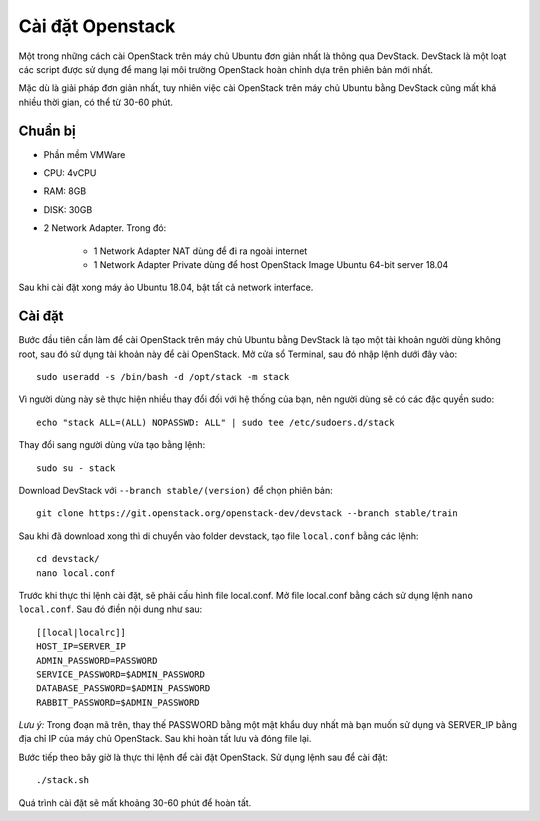 Cài đặt Openstack
========================

Một trong những cách cài OpenStack trên máy chủ Ubuntu đơn giản nhất là
thông qua DevStack. DevStack là một loạt các script được sử dụng để mang lại môi
trường OpenStack hoàn chỉnh dựa trên phiên bản mới nhất.

Mặc dù là giải pháp đơn giản nhất, tuy nhiên việc cài OpenStack trên máy chủ
Ubuntu bằng DevStack cũng mất khá nhiều thời gian, có thể từ 30-60 phút.

Chuẩn bị
--------------------------------

- Phần mềm VMWare
- CPU: 4vCPU
- RAM: 8GB
- DISK: 30GB
- 2 Network Adapter. Trong đó:

    + 1 Network Adapter NAT dùng để đi ra ngoài internet
    + 1 Network Adapter Private dùng để host OpenStack Image Ubuntu 64-bit server 18.04

Sau khi cài đặt xong máy ảo Ubuntu 18.04, bật tất cả network interface.


Cài đặt
---------------

Bước đầu tiên cần làm để cài OpenStack trên máy chủ Ubuntu bằng DevStack
là tạo một tài khoản người dùng không root, sau đó sử dụng tài khoản này để cài
OpenStack. Mở cửa sổ Terminal, sau đó nhập lệnh dưới đây vào:

::

    sudo useradd -s /bin/bash -d /opt/stack -m stack

Vì người dùng này sẽ thực hiện nhiều thay đổi đối với hệ thống của bạn, nên
người dùng sẽ có các đặc quyền sudo:

::

    echo "stack ALL=(ALL) NOPASSWD: ALL" | sudo tee /etc/sudoers.d/stack

Thay đổi sang người dùng vừa tạo bằng lệnh:

::

    sudo su - stack

Download DevStack với ``--branch stable/(version)`` để chọn phiên bản:

::

    git clone https://git.openstack.org/openstack-dev/devstack --branch stable/train

Sau khi đã download xong thì di chuyển vào folder devstack, tạo file ``local.conf``
bằng các lệnh:

::

    cd devstack/
    nano local.conf

Trước khi thực thi lệnh cài đặt, sẽ phải cấu hình file local.conf. Mở file
local.conf bằng cách sử dụng lệnh ``nano local.conf``. Sau đó điền nội dung như sau:

::

    [[local|localrc]]
    HOST_IP=SERVER_IP
    ADMIN_PASSWORD=PASSWORD
    SERVICE_PASSWORD=$ADMIN_PASSWORD
    DATABASE_PASSWORD=$ADMIN_PASSWORD
    RABBIT_PASSWORD=$ADMIN_PASSWORD

*Lưu ý:* Trong đoạn mã trên, thay thế PASSWORD bằng một mật khẩu duy nhất
mà bạn muốn sử dụng và SERVER_IP bằng địa chỉ IP của máy chủ OpenStack. Sau
khi hoàn tất lưu và đóng file lại.

Bước tiếp theo bây giờ là thực thi lệnh để cài đặt OpenStack. Sử dụng lệnh sau
để cài đặt:

::

    ./stack.sh

Quá trình cài đặt sẽ mất khoảng 30-60 phút để hoàn tất.
